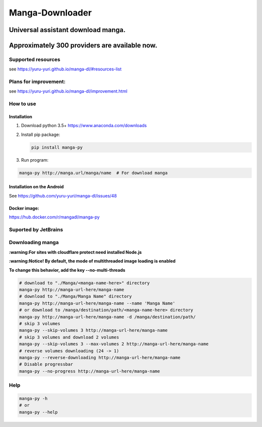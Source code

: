 Manga-Downloader |Travis CI result|
===================================

Universal assistant download manga.
'''''''''''''''''''''''''''''''''''

Approximately 300 providers are available now.
''''''''''''''''''''''''''''''''''''''''''''''

|Code Climate| |Issue Count| |PyPI - Python Version|

|Scrutinizer CI result| |Scrutinizer CI coverage| |GitHub issues| |PyPi version|

Supported resources
-------------------

see https://yuru-yuri.github.io/manga-dl/#resources-list

Plans for improvement:
----------------------

see https://yuru-yuri.github.io/manga-dl/improvement.html

How to use
----------

Installation
~~~~~~~~~~~~

1) Download python 3.5+ https://www.anaconda.com/downloads
2) Install pip package:

   .. code:: bash

       pip install manga-py

3) Run program:

.. code:: bash

    manga-py http://manga.url/manga/name  # For download manga

Installation on the Android
~~~~~~~~~~~~~~~~~~~~~~~~~~~
See https://github.com/yuru-yuri/manga-dl/issues/48

Docker image:
~~~~~~~~~~~~~
https://hub.docker.com/r/mangadl/manga-py


Suported by JetBrains
---------------------
|JetBrains logo|


Downloading manga
-----------------

**:warning:For sites with cloudflare protect need installed Node.js**

**:warning:Notice! By default, the mode of multithreaded image loading
is enabled**

**To change this behavior, add the key --no-multi-threads**

.. code:: bash

    # download to "./Manga/<manga-name-here>" directory
    manga-py http://manga-url-here/manga-name
    # download to "./Manga/Manga Name" directory
    manga-py http://manga-url-here/manga-name --name 'Manga Name'
    # or download to /manga/destination/path/<manga-name-here> directory
    manga-py http://manga-url-here/manga-name -d /manga/destination/path/
    # skip 3 volumes
    manga-py --skip-volumes 3 http://manga-url-here/manga-name
    # skip 3 volumes and download 2 volumes
    manga-py --skip-volumes 3 --max-volumes 2 http://manga-url-here/manga-name
    # reverse volumes downloading (24 -> 1)
    manga-py --reverse-downloading http://manga-url-here/manga-name
    # Disable progressbar
    manga-py --no-progress http://manga-url-here/manga-name

Help
----

.. code:: bash

    manga-py -h
    # or
    manga-py --help

.. |Travis CI result| image:: https://travis-ci.org/yuru-yuri/manga-dl.svg?branch=stable_1.x
   :target: https://travis-ci.org/yuru-yuri/manga-dl/branches
.. |Code Climate| image:: https://codeclimate.com/github/yuru-yuri/manga-dl/badges/gpa.svg
   :target: https://codeclimate.com/github/yuru-yuri/manga-dl
.. |Issue Count| image:: https://codeclimate.com/github/yuru-yuri/manga-dl/badges/issue_count.svg
   :target: https://codeclimate.com/github/yuru-yuri/manga-dl
.. |PyPI - Python Version| image:: https://img.shields.io/pypi/pyversions/manga-py.svg
   :target: https://pypi.org/project/manga-py/
.. |Scrutinizer CI result| image:: https://scrutinizer-ci.com/g/yuru-yuri/manga-dl/badges/quality-score.png?b=stable_1.x
   :target: https://scrutinizer-ci.com/g/yuru-yuri/manga-dl
.. |Scrutinizer CI coverage| image:: https://scrutinizer-ci.com/g/yuru-yuri/manga-dl/badges/coverage.png?b=stable_1.x
   :target: https://scrutinizer-ci.com/g/yuru-yuri/manga-dl
.. |GitHub issues| image:: https://img.shields.io/github/issues/yuru-yuri/manga-dl.svg
   :target: https://github.com/yuru-yuri/manga-dl/issues
.. |PyPi version| image:: https://badge.fury.io/py/manga-py.svg
   :alt: PyPI
   :target: https://pypi.org/project/manga-py/
.. |JetBrains logo| image:: https://github.com/yuru-yuri/manga-dl/raw/stable_1.x/helpers/jetbrains.svg
   :alt: JetBrains
   :width: 100 px
   :target: https://jetbrains.com
